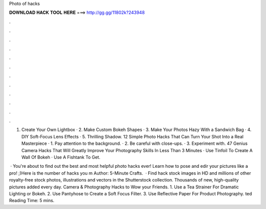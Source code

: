 Photo of hacks



𝐃𝐎𝐖𝐍𝐋𝐎𝐀𝐃 𝐇𝐀𝐂𝐊 𝐓𝐎𝐎𝐋 𝐇𝐄𝐑𝐄 ===> http://gg.gg/11802k?243948



.



.



.



.



.



.



.



.



.



.



.



.

1. Create Your Own Lightbox · 2. Make Custom Bokeh Shapes · 3. Make Your Photos Hazy With a Sandwich Bag · 4. DIY Soft-Focus Lens Effects · 5. Thrilling Shadow. 12 Simple Photo Hacks That Can Turn Your Shot Into a Real Masterpiece · 1. Pay attention to the background. · 2. Be careful with close-ups. · 3. Experiment with. 47 Genius Camera Hacks That Will Greatly Improve Your Photography Skills In Less Than 3 Minutes · Use Tinfoil To Create A Wall Of Bokeh · Use A Fishtank To Get.

 · You're about to find out the best and most helpful photo hacks ever! Learn how to pose and edir your pictures like a pro! ;)Here is the number of hacks you m Author: 5-Minute Crafts.  · Find hack stock images in HD and millions of other royalty-free stock photos, illustrations and vectors in the Shutterstock collection. Thousands of new, high-quality pictures added every day. Camera & Photography Hacks to Wow your Friends. 1. Use a Tea Strainer For Dramatic Lighting or Bokeh. 2. Use Pantyhose to Create a Soft Focus Filter. 3. Use Reflective Paper For Product Photography. ted Reading Time: 5 mins.
